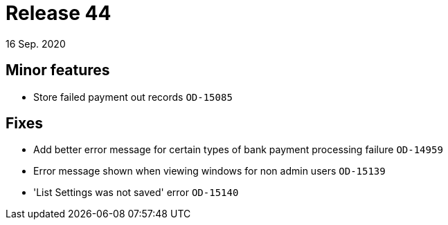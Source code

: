 = Release 44
16 Sep. 2020

== Minor features
* Store failed payment out records `OD-15085`

== Fixes
* Add better error message for certain types of bank payment processing failure `OD-14959`
* Error message shown when viewing windows for non admin users `OD-15139`
* 'List Settings was not saved' error `OD-15140`

